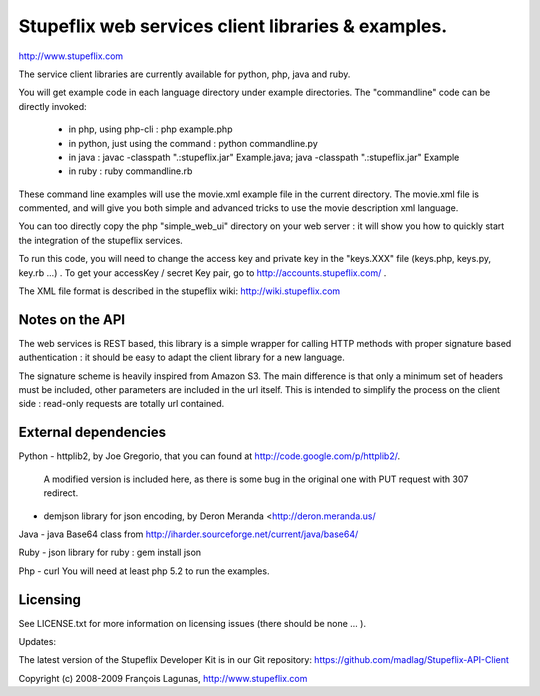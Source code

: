 ===================================================
Stupeflix web services client libraries & examples.
===================================================

http://www.stupeflix.com

The service client libraries are currently available for python, php, java and ruby.

You will get example code in each language directory under example directories.
The "commandline" code can be directly invoked:
  - in php, using php-cli : php example.php
  - in python, just using the command : python commandline.py
  - in java : 
    javac -classpath ".:stupeflix.jar" Example.java; 
    java  -classpath ".:stupeflix.jar" Example
  - in ruby : ruby commandline.rb

These command line examples will use the movie.xml example file in the current directory.
The movie.xml file is commented, and will give you both simple and advanced tricks to use 
the movie description xml language.

You can too directly copy the php "simple_web_ui" directory on your web server : 
it will show you how to quickly start the integration of the stupeflix services.

To run this code, you will need to change the access key and private key 
in the "keys.XXX" file  (keys.php, keys.py, key.rb ...) .
To get your accessKey / secret Key pair, 
go to http://accounts.stupeflix.com/ .

The XML file format is described in the stupeflix wiki: http://wiki.stupeflix.com

Notes on the API
================

The web services is REST based, this library is a simple wrapper for
calling HTTP methods with proper signature based authentication : it should be
easy to adapt the client library for a new language.

The signature scheme is heavily inspired from Amazon S3.
The main difference is that only a minimum set of headers must be included,
other parameters are included in the url itself.
This is intended to simplify the process on the client side : read-only requests 
are totally url contained.

External dependencies
=====================

Python
- httplib2, by Joe Gregorio,  that you can found at http://code.google.com/p/httplib2/. 
  A modified version is included here, as there is some bug in the original one with PUT request with 307 redirect.

- demjson library for json encoding, by Deron Meranda <http://deron.meranda.us/

Java
- java Base64 class from http://iharder.sourceforge.net/current/java/base64/

Ruby
- json library for ruby : gem install json

Php
- curl
You will need at least php 5.2 to run the examples.

Licensing
=========

See LICENSE.txt for more information on licensing issues
(there should be none ... ).

Updates:

The latest version of the Stupeflix Developer Kit is in our Git repository:
https://github.com/madlag/Stupeflix-API-Client


Copyright (c) 2008-2009 François Lagunas, http://www.stupeflix.com

